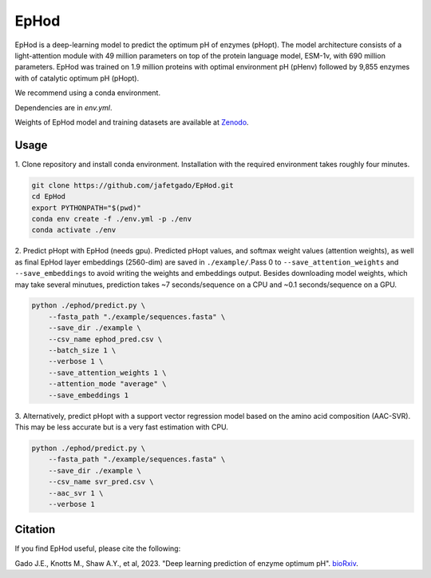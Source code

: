 **EpHod**
===============

EpHod is a deep-learning model to predict the optimum pH of enzymes (pHopt). 
The model architecture consists of  a light-attention module with 49 million parameters 
on top of the protein language model, ESM-1v, with 690 million parameters. EpHod 
was trained on 1.9 million proteins with optimal environment pH (pHenv) followed 
by 9,855 enzymes with of catalytic optimum pH (pHopt). 

We recommend using a conda environment. 

Dependencies are in `env.yml`.

Weights of EpHod model and training datasets are available at `Zenodo <https://doi.org/10.5281/zenodo.8011249>`__.




Usage 
-------------

1. Clone repository and install conda environment. Installation with the 
required environment takes roughly four minutes.

.. code:: shell-session

    git clone https://github.com/jafetgado/EpHod.git
    cd EpHod
    export PYTHONPATH="$(pwd)"
    conda env create -f ./env.yml -p ./env
    conda activate ./env
..
    	
	
2. Predict pHopt with EpHod (needs gpu). Predicted pHopt values, and 
softmax weight values (attention weights), as well as final EpHod layer embeddings 
(2560-dim) are saved in ``./example/``.Pass 0 to ``--save_attention_weights`` 
and ``--save_embeddings`` to avoid writing the weights and embeddings output. 
Besides downloading model weights, which may take several minutues, prediction 
takes ~7 seconds/sequence on a CPU and ~0.1 seconds/sequence on a GPU.

.. code:: shell-session

    python ./ephod/predict.py \
        --fasta_path "./example/sequences.fasta" \
        --save_dir ./example \
        --csv_name ephod_pred.csv \
        --batch_size 1 \
        --verbose 1 \
        --save_attention_weights 1 \
        --attention_mode "average" \
        --save_embeddings 1 
..
  
    
3. Alternatively, predict pHopt with a support vector regression model 
based on the amino acid composition (AAC-SVR). This may be less accurate 
but is a very fast estimation with CPU.

.. code:: shell-session

    python ./ephod/predict.py \
        --fasta_path "./example/sequences.fasta" \
        --save_dir ./example \
        --csv_name svr_pred.csv \
        --aac_svr 1 \
        --verbose 1 
..



Citation
----------
If you find EpHod useful, please cite the following:

Gado J.E., Knotts M., Shaw A.Y., et al, 2023. "Deep learning prediction of enzyme optimum pH". `bioRxiv <https://www.biorxiv.org/content/10.1101/2023.06.22.544776v1.abstract>`__.
